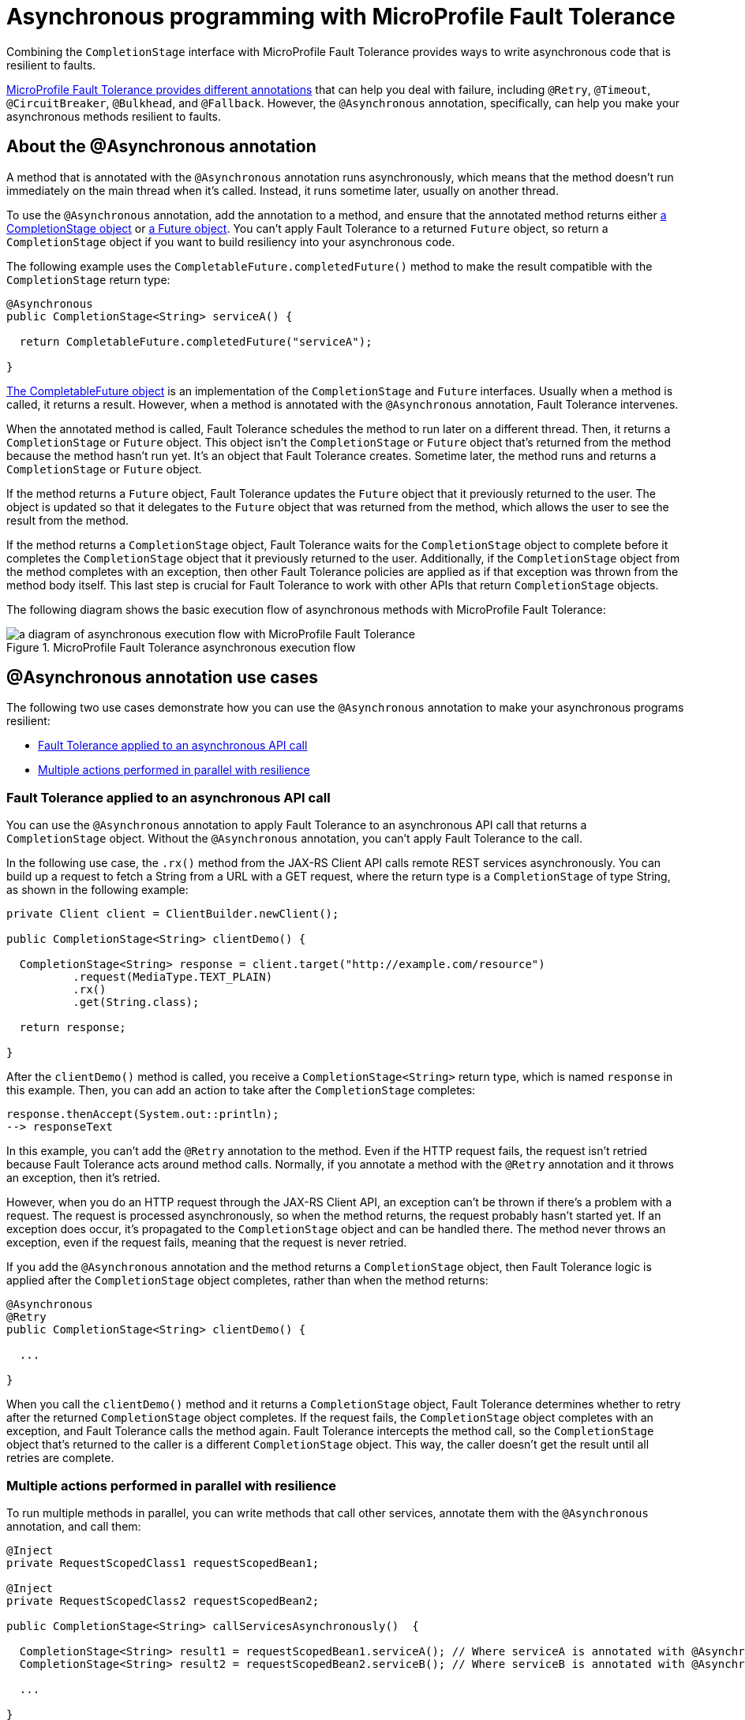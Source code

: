 // Copyright (c) 2020 IBM Corporation and others.
// Licensed under Creative Commons Attribution-NoDerivatives
// 4.0 International (CC BY-ND 4.0)
//   https://creativecommons.org/licenses/by-nd/4.0/
//
// Contributors:
//     IBM Corporation
//
:page-description:
:seo-title: Asynchronous programming with MicroProfile Fault Tolerance - OpenLiberty.io
:seo-description:
:page-layout: general-reference
:page-type: general
= Asynchronous programming with MicroProfile Fault Tolerance

Combining the `CompletionStage` interface with MicroProfile Fault Tolerance provides ways to write asynchronous code that is resilient to faults.

xref:fault-tolerance.adoc[MicroProfile Fault Tolerance provides different annotations] that can help you deal with failure, including `@Retry`, `@Timeout`, `@CircuitBreaker`, `@Bulkhead`, and `@Fallback`.
However, the `@Asynchronous` annotation, specifically, can help you make your asynchronous methods resilient to faults.

== About the @Asynchronous annotation
A method that is annotated with the `@Asynchronous` annotation runs asynchronously, which means that the method doesn't run immediately on the main thread when it's called.
Instead, it runs sometime later, usually on another thread.

To use the `@Asynchronous` annotation, add the annotation to a method, and ensure that the annotated method returns either https://docs.oracle.com/javase/8/docs/api/java/util/concurrent/CompletionStage.html[a CompletionStage object] or https://docs.oracle.com/javase/8/docs/api/java/util/concurrent/Future.html[a Future object].
You can't apply Fault Tolerance to a returned `Future` object, so return a `CompletionStage` object if you want to build resiliency into your asynchronous code.

The following example uses the `CompletableFuture.completedFuture()` method to make the result compatible with the `CompletionStage` return type:

[source,java]
----
@Asynchronous
public CompletionStage<String> serviceA() {

  return CompletableFuture.completedFuture("serviceA");

}
----

https://docs.oracle.com/javase/8/docs/api/java/util/concurrent/CompletableFuture.html[The CompletableFuture object] is an implementation of the `CompletionStage` and `Future` interfaces.
Usually when a method is called, it returns a result.
However, when a method is annotated with the `@Asynchronous` annotation, Fault Tolerance intervenes.

When the annotated method is called, Fault Tolerance schedules the method to run later on a different thread.
Then, it returns a `CompletionStage` or `Future` object.
This object isn't the `CompletionStage` or `Future` object that's returned from the method because the method hasn't run yet.
It's an object that Fault Tolerance creates.
Sometime later, the method runs and returns a `CompletionStage` or `Future` object.

If the method returns a `Future` object, Fault Tolerance updates the `Future` object that it previously returned to the user.
The object is updated so that it delegates to the `Future` object that was returned from the method, which allows the user to see the result from the method.

If the method returns a `CompletionStage` object, Fault Tolerance waits for the `CompletionStage` object to complete before it completes the `CompletionStage` object that it previously returned to the user.
Additionally, if the `CompletionStage` object from the method completes with an exception, then other Fault Tolerance policies are applied as if that exception was thrown from the method body itself.
This last step is crucial for Fault Tolerance to work with other APIs that return `CompletionStage` objects.

The following diagram shows the basic execution flow of asynchronous methods with MicroProfile Fault Tolerance:

.MicroProfile Fault Tolerance asynchronous execution flow
image::/img/blog/FT-basic-asynchronous-execution.png[a diagram of asynchronous execution flow with MicroProfile Fault Tolerance]

== @Asynchronous annotation use cases
The following two use cases demonstrate how you can use the `@Asynchronous` annotation to make your asynchronous programs resilient:

* <<apply-to-asynch-api, Fault Tolerance applied to an asynchronous API call>>
* <<run-methods-in-parallel, Multiple actions performed in parallel with resilience>>

[#apply-to-asynch-api]
=== Fault Tolerance applied to an asynchronous API call
You can use the `@Asynchronous` annotation to apply Fault Tolerance to an asynchronous API call that returns a `CompletionStage` object.
Without the `@Asynchronous` annotation, you can't apply Fault Tolerance to the call.

In the following use case, the `.rx()` method from the JAX-RS Client API calls remote REST services asynchronously.
You can build up a request to fetch a String from a URL with a GET request, where the return type is a `CompletionStage` of type String, as shown in the following example:

[source,java]
----
private Client client = ClientBuilder.newClient();

public CompletionStage<String> clientDemo() {

  CompletionStage<String> response = client.target("http://example.com/resource")
          .request(MediaType.TEXT_PLAIN)
          .rx()
          .get(String.class);

  return response;

}
----

After the `clientDemo()` method is called, you receive a `CompletionStage<String>` return type, which is named `response` in this example.
Then, you can add an action to take after the `CompletionStage` completes:

[source,java]
----
response.thenAccept(System.out::println);
--> responseText
----

In this example, you can't add the `@Retry` annotation to the method.
Even if the HTTP request fails, the request isn't retried because Fault Tolerance acts around method calls.
Normally, if you annotate a method with the `@Retry` annotation and it throws an exception, then it's retried.

However, when you do an HTTP request through the JAX-RS Client API, an exception can't be thrown if there's a problem with a request.
The request is processed asynchronously, so when the method returns, the request probably hasn't started yet.
If an exception does occur, it's propagated  to the `CompletionStage` object and can be handled there.
The method never throws an exception, even if the request fails, meaning that the request is never retried.

If you add the `@Asynchronous` annotation and the method returns a `CompletionStage` object, then Fault Tolerance logic is applied after the `CompletionStage` object completes, rather than when the method returns:

[source,java]
----
@Asynchronous
@Retry
public CompletionStage<String> clientDemo() {

  ...

}
----

When you call the `clientDemo()` method and it returns a `CompletionStage` object, Fault Tolerance determines whether to retry after the returned `CompletionStage` object completes.
If the request fails, the `CompletionStage` object completes with an exception, and Fault Tolerance calls the method again.
Fault Tolerance intercepts the method call, so the `CompletionStage` object that's returned to the caller is a different `CompletionStage` object.
This way, the caller doesn't get the result until all retries are complete.

[#run-methods-in-parallel]
=== Multiple actions performed in parallel with resilience
To run multiple methods in parallel, you can write methods that call other services, annotate them with the `@Asynchronous` annotation, and call them:

[source,java]
----
@Inject
private RequestScopedClass1 requestScopedBean1;

@Inject
private RequestScopedClass2 requestScopedBean2;

public CompletionStage<String> callServicesAsynchronously()  {

  CompletionStage<String> result1 = requestScopedBean1.serviceA(); // Where serviceA is annotated with @Asynchronous
  CompletionStage<String> result2 = requestScopedBean2.serviceB(); // Where serviceB is annotated with @Asynchronous

  ...

}
----

In this example, the `serviceA()` method is called, and then the `serviceB()` method is called.
However, because both services are annotated with the `@Asynchronous` annotation, they run simultaneously on different threads, rather than sequentially.

Other Fault Tolerance annotations can also be implemented with the `@Asynchronous` annotation.
For example, you can add the `@Retry` annotation to the `serviceA()` method and the `@Timeout` annotation to the `serviceB()` method:

[source,java]
----
@RequestScoped
public class RequestScopedClass1 {

  @Retry
  @Asynchronous
  public CompletionStage<String> serviceA() {

    doSomethingWhichMightFail()
    return CompletableFuture.completedFuture("serviceA");

  }
}

@RequestScoped
public class RequestScopedClass2 {

  @Timeout
  @Asynchronous
  public CompletionStage<String> serviceB() {

    doSomethingWhichMightFail()
    return CompletableFuture.completedFuture("serviceB");

  }
}
----

In this case, if the `serviceA()` method needs several retries, then a call to retrieve the result, such as the `CompletionStage.thenAccept()` method, doesn't return until all the retries are complete.

== Flow of execution with the @Asynchronous annotation
When a method is annotated with the `@Asynchronous` annotation, some things change in the flow of execution.
The following diagram shows how the Fault Tolerance annotations, `@Retry`, `@Timeout`, `@CircuitBreaker`, `@Bulkhead`,  and `@Fallback`, work together _without_ the `@Asynchronous` annotation:

.MicroProfile Fault Tolerance synchronous execution flow
image::/img/blog/FT-synchronous-execution-flow.png[a diagram of synchronous execution flow with the different MicroProfile Fault Tolerance annotations, excluding the `@Asynchronous` annotation]

The differences in execution flow between synchronous execution and asynchronous execution are noted in dark green in the following diagram:

.MicroProfile Fault Tolerance asynchronous execution flow
image::/img/blog/FT-asynchronous-execution-flow.png[a diagram of asynchronous execution flow with the different MicroProfile Fault Tolerance annotations, including the `@Asynchronous` annotation]

The following differences in execution flow exist between synchronous execution and asynchronous execution:

* With asynchronous execution, a `CompletionStage` or `Future` object is returned before the method runs.
After the method returns, the result from the method is then propagated to the `CompletionStage` or `Future` object so that the caller can access it.

* In addition to either accepting or rejecting the execution, the bulkhead can also queue the execution to run later.
If the method is accepted by the bulkhead, it's then scheduled to run on another thread, rather than immediately.

* When a timeout is used with the `@Asynchronous` annotation, then the method is interrupted if the timeout expires.
If the timeout expires, the execution skips forward to the point noted in the *Timeout Expires* block in the diagram.
The result is then processed as if the method finished with a `TimeoutException`.

* If there's a fallback, the fallback also runs asynchronously so that it's scheduled to run on another thread.

== Interactions with other Fault Tolerance annotations
Annotating a method with the `@Asynchronous` annotation impacts the following Fault Tolerance annotations:

* <<interaction-w-bulkhead,@Bulkhead>>
* <<interaction-w-timeout,@Timeout>>

[#interaction-w-bulkhead]
=== Interaction with the @Bulkhead annotation
When you use the `@Asynchronous` and `@Bulkhead` annotations together, Fault Tolerance provides the option to queue up executions if the maximum number of executions are already running.

If less than the maximum concurrent executions are running when you call the method, then your method is scheduled to run immediately.
Otherwise, it's added to a queue.
If any requests are in the queue when one execution of the method finishes, then the first execution from the queue starts.
When the queue is full, then the method fails with a `BulkheadException`.

The size of the queue can be configured with the `waitingTaskQueue` parameter on the `@Bulkhead` annotation.

[#interaction-w-timeout]
=== Interaction with the @Timeout annotation
When you use the `@Asynchronous` and `@Timeout` annotations together, the `CompletionStage` or `Future` object that's returned to the caller can be completed as soon as the timeout expires.

Even if the method is still running, the method is running on another thread so you can signal to a different thread that the result is ready.
The thread that's running the method is interrupted so that it can stop working and save resources.

If you need to apply a timeout to a long-running operation that doesn't respond to being interrupted, you can use the `@Asynchronous` annotation.
The operation might still run to completion, even though the timeout expired and you received a `TimeoutException`.

== Limitations of returning a Future object

While the `@Asynchronous` annotations can make methods that return a `Future` run asynchronously, https://download.eclipse.org/microprofile/microprofile-fault-tolerance-2.1/microprofile-fault-tolerance-spec.html#_interactions_when_returning_a_code_future_code[Fault Tolerance can be applied only to asynchronous methods that return a CompletionStage object].

A `Future` object has two ways of getting the result of its method.
It either blocks and waits with the `get()` method, or it polls with the `isDone()` method.
To implement Fault Tolerance around an asynchronous result, a callback is required so that you don't need a second thread that waits or polls for the result.
A `CompletionStage` object facilitates this necessary callback.

Without a callback, Fault Tolerance is applied around the method _call_, not around the method _result_.
Because a `Future` object doesn't have a callback, the following issues arise when you implement Fault Tolerance:

* The bulkhead is released when the method returns, even if it doesn't complete.
* The timeout ends when the method returns, even if it doesn't complete.
* The method call is considered successful as soon as the `Future` object is returned, even if the result of the `Future` object is an exception.

Because of these concerns, returning a `Future` object is only suitable for running operations in parallel.
In these situations, methods often end with the `return CompletableFuture.completedFuture(result);` statement, meaning that a `Future` object that completes exceptionally can't be returned.
Either your method throws an exception, or it returns a successful `Future` object.
